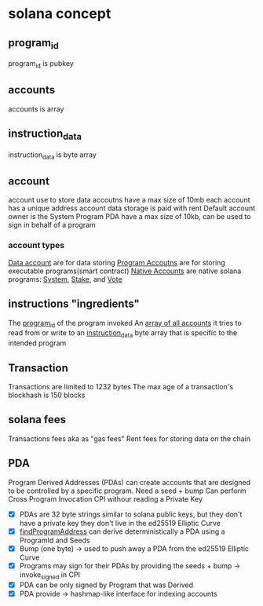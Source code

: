 * solana concept

** program_id

program_id is pubkey

** accounts

accounts is array

** instruction_data

instruction_data is byte array

** account

account use to store data
accoutns have a max size of 10mb
each account has a unique address
account data storage is paid with rent
Default account owner is the System Program
PDA have a max size of 10kb, can be used to sign in behalf of a program

*** account types
_Data account_ are for data storing
_Program Accoutns_ are for storing executable programs(smart contract)
_Native Accounts_ are native solana programs: _System_, _Stake_, and _Vote_

** instructions "ingredients"

The _program_id_ of the program invoked
An _array of all accounts_ it tries to read from or write to
an _instruction_data_ byte array that is specific to the intended program

** Transaction

Transactions are limited to 1232 bytes
The max age of a transaction's blockhash is 150 blocks

** solana fees

Transactions fees aka as "gas fees"
Rent fees for storing data on the chain

** PDA
Program Derived Addresses (PDAs) can create accounts that are designed to be controlled by a specific program.
Need a seed + bump
Can perform Cross Program Invocation CPI withour reading a Private Key
- [X] PDAs are 32 byte strings similar to solana public keys, but they don't have a private key they don't live in the ed25519 Elliptic Curve
- [X] _findProgramAddress_ can derive deterministically a PDA using a ProgramId and Seeds
- [X] Bump (one byte) -> used to push away a PDA from the ed25519 Elliptic Curve
- [X] Programs may sign for their PDAs by providing the seeds + bump -> invoke_signed in CPI
- [X] PDA can be only signed by Program that was Derived
- [X] PDA provide -> hashmap-like interface for indexing accounts

